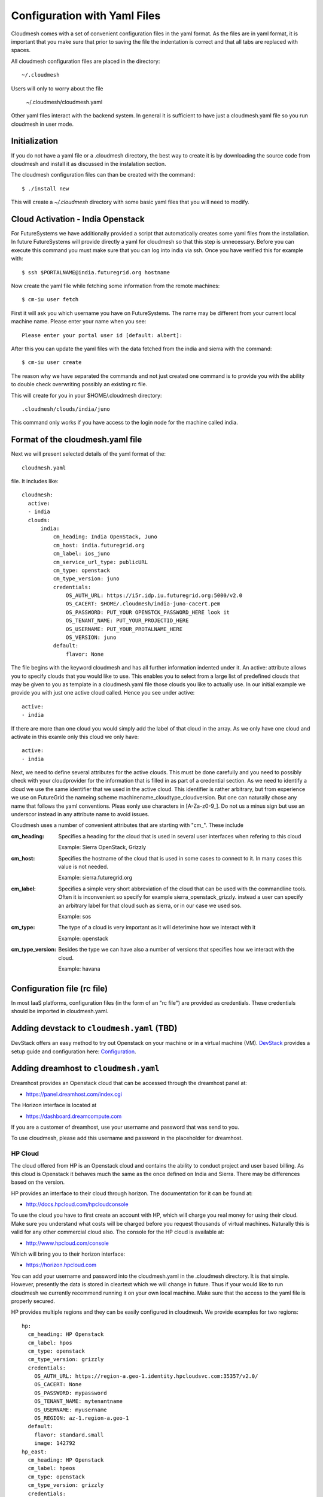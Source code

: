 .. _ref-cloudmesh-yaml:

.. highlight:: bash

Configuration with Yaml Files
======================================================================

Cloudmesh comes with a set of convenient configuration files in the
yaml format.  As the files are in yaml format, it is important that
you make sure that prior to saving the file the indentation is
correct and that all tabs are replaced with spaces.

All cloudmesh configuration files are placed in the directory::

  ~/.cloudmesh

Users will only to worry about the file

  ~/.cloudmesh/cloudmesh.yaml

Other yaml files interact with the backend system. In general it is
sufficient to have just a cloudmesh.yaml file so you run cloudmesh in
user mode.

Initialization
---------------

If you do not have a yaml file or a .cloudmesh directory, the best way
to create it is by downloading the source code from cloudmesh and
install it as discussed in the instalation section.

The cloudmesh configuration files can than be created with the
command::

   $ ./install new


This will create a `~/.cloudmesh` directory with some basic yaml files
that you will need to modify.


Cloud Activation - India Openstack 
-------------------------------------------------------------------------------

For FutureSystems we have additionally provided a script that automatically
creates some yaml files from the installation. In future FutureSystems will
provide directly a yaml for cloudmesh so that this step is unnecessary. Before
you can execute this command you must make sure that you can log into india via
ssh. Once you have verified this for example with::

  $ ssh $PORTALNAME@india.futuregrid.org hostname

Now create the yaml file while fetching some information from the
remote machines::

  $ cm-iu user fetch

First it will ask you which username you have on FutureSystems. The name
may be different from your current local machine name. Please enter
your name when you see::


  Please enter your portal user id [default: albert]: 

After this you can update the yaml files with the data fetched from
the india and sierra with the command::

  $ cm-iu user create

The reason why we have separated the commands and not just created one
command is to provide you with the ability to double check overwriting
possibly an existing rc file.

This will create for you in your $HOME/.cloudmesh directory::
   
   .cloudmesh/clouds/india/juno

This command only works if you have access to the login node for the
machine called india.


Format of the cloudmesh.yaml file
----------------------------------------------------------------------

Next we will present selected details of the yaml format of the::

   cloudmesh.yaml 

file. It includes like::

  cloudmesh:
    active: 
    - india
    clouds:
        india:
            cm_heading: India OpenStack, Juno
            cm_host: india.futuregrid.org
            cm_label: ios_juno
            cm_service_url_type: publicURL
            cm_type: openstack
            cm_type_version: juno
            credentials:
                OS_AUTH_URL: https://i5r.idp.iu.futuregrid.org:5000/v2.0
                OS_CACERT: $HOME/.cloudmesh/india-juno-cacert.pem
                OS_PASSWORD: PUT_YOUR OPENSTCK_PASSWORD_HERE look it
                OS_TENANT_NAME: PUT_YOUR_PROJECTID_HERE
                OS_USERNAME: PUT_YOUR_PROTALNAME_HERE
                OS_VERSION: juno
            default:
                flavor: None

The file begins with the keyword cloudmesh and has all further
information indented under it. An active: attribute allows you to
specify clouds that you would like to use. This enables you to select
from a large list of predefined clouds that may be given to you as
template in a cloudmesh.yaml file those clouds you like to actually
use. In our initial example we provide you with just one active cloud
called. Hence you see under active: ::

  active:
  - india

If there are more than one cloud you would simply add the label of
that cloud in the array. As we only have one cloud and activate in
this examle only this cloud we only have::

  active:
  - india

Next, we need to define several attributes for the active clouds. This
must be done carefully and you need to possibly check with your
cloudprovider for the information that is filled in as part of a
credential section. As we need to identify a cloud we use the same
identifier that we used in the active cloud. This identifier is rather
arbitrary, but from experience we use on FutureGrid the nameing scheme
machinename_cloudtype_cloudversion. But one can naturally chose any
name that follows the yaml conventions. Pleas eonly use characters in
[A-Za-z0-9_]. Do not us a minus sign but use an underscor instead in
any attribute name to avoid issues.

Cloudmesh uses a number of convenient attributes that are starting
with "cm_". These include

:cm_heading:
  Specifies a heading for the cloud that is used in several user
  interfaces when refering to this cloud
  
  Example: Sierra OpenStack, Grizzly

:cm_host:
  Specifies the hostname of the cloud that is used in some cases to
  connect to it.  In many cases this value is not needed.
  
  Example: sierra.futuregrid.org

:cm_label:
  Specifies a simple very short abbreviation of the cloud that can be
  used with the commandline tools. Often it is inconvenient so specify
  for example sierra_openstack_grizzly. instead a user can specify an
  arbitrary label for that cloud such as sierra, or in our case we
  used sos.
  
  Example: sos

:cm_type:
  The type of a cloud is very important as it will deterimine how we
  interact with it

  Example: openstack

:cm_type_version:
  Besides the type we can have also a number of versions that
  specifies how we interact with the cloud.

  Example: havana

Configuration file (rc file)
----------------------------------------------------------------------


In most IaaS platforms, configuration files (in the form of an "rc
file") are provided as credentials. These credentials should be
imported in cloudmesh.yaml.

Adding devstack to ``cloudmesh.yaml`` (TBD)
----------------------------------------------------------------------

DevStack offers an easy method to try out Openstack on your machine or
in a virtual machine (VM). `DevStack <http://devstack.org>`_ provides
a setup guide and configuration here: `Configuration
<http://devstack.org/configuration.html>`_.

Adding dreamhost to ``cloudmesh.yaml``
----------------------------------------------------------------------

Dreamhost provides an Openstack cloud that can be accessed through the
dreamhost panel at:

* https://panel.dreamhost.com/index.cgi

The Horizon interface is located at

* https://dashboard.dreamcompute.com

If you are a customer of dreamhost, use your username and password
that was send to you.

To use cloudmesh, please add this username and password in the
placeholder for dreamhost.


HP Cloud
~~~~~~~~~~~~~~~~~~~~~~~~~~~~~~~~~~~~~~~~~~~~~~~~~~~~~~~~~~~~~~~~~~~~~~

The cloud offered from HP is an Openstack cloud and contains the
ability to conduct project and user based billing. As this cloud is
Openstack it behaves much the same as the once defined on India and
Sierra. There may be differences based on the version. 

HP provides an interface to their cloud through horizon. The
documentation for it can be found at:

* http://docs.hpcloud.com/hpcloudconsole

To use the cloud you have to first create an account with HP, which
will charge you real money for using their cloud. Make sure you
understand what costs will be charged before you request thousands of
virtual machines. Naturally this is valid for any other commercial
cloud also. The console for the HP cloud is available at:

* http://www.hpcloud.com/console

Which will bring you to their horizon interface:

* https://horizon.hpcloud.com

You can add your username and password into the cloudmesh.yaml in the
.cloudmesh directory. It is that simple. However, presently the data
is stored in cleartext which we will change in future. Thus if your
would like to run cloudmesh we currently recommend running it on your
own local machine. Make sure that the access to the yaml file is
properly secured.

HP provides multiple regions and they can be easily configured in
cloudmesh. We provide examples for two regions::

    hp:
      cm_heading: HP Openstack
      cm_label: hpos
      cm_type: openstack
      cm_type_version: grizzly
      credentials:
        OS_AUTH_URL: https://region-a.geo-1.identity.hpcloudsvc.com:35357/v2.0/
        OS_CACERT: None
        OS_PASSWORD: mypassword
        OS_TENANT_NAME: mytenantname
        OS_USERNAME: myusername
        OS_REGION: az-1.region-a.geo-1
      default:
        flavor: standard.small
        image: 142792
    hp_east:
      cm_heading: HP Openstack
      cm_label: hpeos
      cm_type: openstack
      cm_type_version: grizzly
      credentials:
        OS_AUTH_URL: https://region-b.geo-1.identity.hpcloudsvc.com:35357/v2.0/
        OS_CACERT: None
        OS_PASSWORD: mypassword
        OS_TENANT_NAME: mytenantname
        OS_USERNAME: myusername
        OS_REGION: region-b.geo-1
      default:
        flavor: standard.small
        image: 142792


Azure
~~~~~~~~~~~~~~~~~~~~~~~~~~~~~~~~~~~~~~~~~~~~~~~~~~~~~~~~~~~~~~~~~~~~~~
Microsoft Windows Azure offers security credentials per a valid
subscription on a user account. Based on the subscription id,
chargeable usage is going to be applied to your bill. To authenticate
requests to Azure, you need to configure your credentials for
Cloudmesh. The following step-by-step tutorial explains the
configuration of Azure credentials on Cloudmesh.

To connect Azure Virtual Machines to Cloudmesh, you need to provide
Azure credentials to authenticate requrests in the yaml file. You can
find the credentials in the 

* `Azure Management Portal <https://manage.windowsazure.com>`_ 

which is a web interface to manage your account and Azure Virtual
Machines.  Also, you can find credentials by downloading the
subscription file (.publishsettings) here:

* `http://go.microsoft.com/fwlink/?LinkId=254432 <http://go.microsoft.com/fwlink/?LinkId=254432>`_.

Once you download the file, you may need to import your subscription
Id and valid X.509 certificate from the file with the help of the  Azure cross-platform
command line interface. More information about the Azure CLI can be
found in the Manual/article about the

* `Azure Cross-Platform Command-Line Interface <http://azure.microsoft.com/en-us/documentation/articles/xplat-cli>`_. 

The Azure credentials require that the X.509 certificate is placed in
the `.cloudmesh` directory. The *subscriptionid* field should be filled
with your Azure subscription id. The valid X.509 certificate file
(.pem) must also be stored in the `.cloudmesh` directory. We store it
under the name::

  $HOME/.cloudmesh/azure_managementCertificate.pem

Cloudmesh yaml file has an example invalid entry that you can change
with your settings. It can be easily identified while looking for the
keyword azure in the `cloudmesh.yaml` file.
As Azure is a commercial service it is important that you properly
secure the .cloudmesh directory and its yaml files. 

.. note:: Recommended files and directory permissions for Secured Cloudmesh
   To protect the yaml files against any access from other users, we recommend
   to use `chmod` command. Try `chmod -R o+rwx,go-rwx ~/.cloudmesh` to make
   any file in the *.cloudmesh* directory a private file to your user account.
   This way allows you have a full access to the files and the directory but
   not others.

Azure Quickstart
^^^^^^^^^^^^^^^^^^^^^^^^^^^^^^^^^^^^^^^^^^^^^^^^^^^^^^^^^^^^^^^^^^^^^^

Azure account
""""""""""""""""""""""""""""""""""""""""""""""""""""""""""""""""""""""

If you do not have an Azure account you can obtain one from Microsoft.
Microsoft provides a free-trial for new account applicants. The
Windows Azure site is located at 

* `https://manage.windowsazure.com <https://manage.windowsazure.com>`_

Download credentials
""""""""""""""""""""""""""""""""""""""""""""""""""""""""""""""""""""""

Form ther you can download the::

  .publishsettings


Install Azure CLI
""""""""""""""""""""""""""""""""""""""""""""""""""""""""""""""""""""""

Next you will need to install the Azure CLI. This is documented at 

* http://azure.microsoft.com/en-us/documentation/articles/xplat-cli/

Here you find install instructions fror Linux but also a link to an
OSX installer.

Once the client is installed you can download the credentials

Import Credentials via Azure CLI
""""""""""""""""""""""""""""""""""""""""""""""""""""""""""""""""""""""

::

   $ azure account download
   $ azure account import <.publishsettings file path>

Download Subscription File (.publishsettings)
""""""""""""""""""""""""""""""""""""""""""""""""""""""""""""""""""""""
 
* http://go.microsoft.com/fwlink/?LinkId=254432

Place X.509 certificate on Cloudmesh
""""""""""""""""""""""""""""""""""""""""""""""""""""""""""""""""""""""

::

  $ cp -p ~/.azure/managementCertificate.pem ~/.cloudmesh/azure_managementCertificate.pem

 Only the owner with read and write permission e.g. -rw-------

.. note:: Recommended files and directory permissions for Secured Cloudmesh
   To protect the yaml files against any access from other users, we recommend
   to use `chmod` command. Try 
   `chmod o+rwx,go-rwx ~/azure_managementCertificate.pem` to make the file a 
   private file to your user account. This way allows you have a full access to
   the file but not others.

Replace Subscription ID
""""""""""""""""""""""""""""""""""""""""""""""""""""""""""""""""""""""

::

  $ azure service cert list

provides your subscription id that just imported from the .publishsettings file.

Now, you are ready to use Azure Virtual Machines on Cloudmesh.

Test Azure Virtual Machine
""""""""""""""""""""""""""""""""""""""""""""""""""""""""""""""""""""""

TBD

Example Azure cloudmesh configuration
""""""""""""""""""""""""""""""""""""""""""""""""""""""""""""""""""""""

::

    azure:
      cm_host: windowsazure.com
      cm_label: waz
      cm_type: azure
      cm_type_version: null
      credentials:
        managementcertfile: $HOME/.cloudmesh/azure_managementCertificate.pem
        servicecertfile: $HOME/.cloudmesh/azure_serviceCertificate.pfx
        subscriptionid: 367367382-7687-6767-6767-6876dsa87ds
        thumbprint: $HOME/.cloudmesh/azure_thumbprint
      default:
        flavor: ExtraSmall
        image: b39f27a8b8c64d52b05eac6a62ebad85__Ubuntu_DAILY_BUILD-saucy-13_10-amd64-server-20130930-en-us-30GB
        location: East US


Amazon Web Services
----------------------

Amazon EC2 Cloud requires Secret Access Keys to use Amazon Web Services (AWS).
To configure Amazon EC2 on Cloudmesh, you need to provide the Secret Access
Keys of your account. Amazon allows only to download the credentials via their
web page, you need to go to the `Security Credentials
<http://console.aws.amazon.com/iam/home?#security_credential>`_ page to get the
credentials. You may use your existing AWS account or create a new AWS account.
The Access Key is a pair of Access Key ID and Secret Access Key and these
values should be replaced with *EC2_ACCESS_KEY* and *EC2_SECRET_KEY* fields in
the yaml file. Cloudmesh identifies *cm_type: aws* as Amazon Web Services in
the yaml file, you update the *aws* section with your security credentials.
Note that Amazon offers commercial services, the access key identification and
the secret key should be kept in a safe place to avoid any unexpected usage
from someone who you didn't authorize. 


::

    aws:
      cm_host: aws.amazon.com
      cm_label: aws
      cm_type: aws
      cm_type_version: null
      credentials:
        access_key_id: ABCDHJLKHLDKJHLDKJH
        keyname: cloudmesh
        privatekeyfile: $HOME/.cloudmesh/aws_pk.pem
        secret_access_key: abcgfiuegfiuesgfudsgfgdskjgfkdjsg
        userid: albert
      default:
        flavor: m1.small
        image: ami-fbb2fc92
        location: us-east-1


India
~~~~~~~~~~~~~~~~~~~~~~~~~~~~~~~~~~~~~~~~~~~~~~~~~~~~~~~~~~~~~~~~~~~~~~

::

    clouds:
        india:
            cm_heading: India OpenStack, Juno
            cm_host: india.futuregrid.org
            cm_label: ios_juno
            cm_service_url_type: publicURL
            cm_type: openstack
            cm_type_version: juno
            credentials:
                OS_AUTH_URL: https://i5r.idp.iu.futuregrid.org:5000/v2.0
                OS_CACERT: $HOME/.cloudmesh/india-juno-cacert.pem
                OS_PASSWORD: PUT_YOUR OPENSTCK_PASSWORD_HERE look it
                OS_TENANT_NAME: PUT_YOUR_PROJECTID_HERE
                OS_USERNAME: PUT_YOUR_PROTALNAME_HERE
                OS_VERSION: juno
            default:
                flavor: None


Alamo
~~~~~~~~~~~~~~~~~~~~~~~~~~~~~~~~~~~~~~~~~~~~~~~~~~~~~~~~~~~~~~~~~~~~~~

.. warning::

   Alamos is no longer supported, it has been moved to chameleon cloud

   
Although Alamo on FG is an openstack grizzly cloud, it is not as
sophisticated configured as the clouds on india and sierra. Instead is
uses for horizon the username and password from the openstack portal,
but does not expose its native cloud interfaces through the https
protocol. Instead it only offers access with the limited EC2 cloud
interfaces that are inferior in capabilities to the openstack
interfaces. Here is an example::


    alamo:
      cm_host: alamo.futuregrid.org
      cm_label: alamo
      cm_type: ec2
      cm_type_version: null
      credentials:
        EC2_PRIVATE_KEY: $HOME/.cloudmesh/alamo/pk.pem
        EC2_CERT: $HOME/.cloudmesh/alamo/cert.pem
        NOVA_CERT: $HOME/.cloudmesh/alamo/cacert.pem
        EUCALYPTUS_CERT: $HOME/.cloudmesh/alamo/cacert.pem
        EC2_URL: https://openstack.futuregrid.tacc.utexas.edu:8773/services/Cloud
        EC2_ACCESS_KEY: hfghfgejfhfdgjdhgjdhdgfjdhfgjhdg
        EC2_SECRET_KEY: utiutiueteyuieywiuywiuweyriuweyu
        keyname: cloudmesh
        userid: albert
      default:
        flavor: m1.small
        image: ami-fbb2fc92
        location: us-east-1


A complete example
~~~~~~~~~~~~~~~~~~~~~~

A more complete example of a cloudmesh.yaml file is available at 

 * https://github.com/cloudmesh/cloudmesh/blob/master/etc/cloudmesh.yaml

Here you need to replace all varibles in brackets. However there is a
more convenient way to do this with an additional yaml file that is
called me.yaml



cloudmesh-server.yaml
----------------------------------------------------------------------

Cloudmesh contains also a configuration file which i used to interface
with some server functionality. THis is only needed for some advanced
concepts such as power and temperature management as wel as bare metal
provisioning. As we at times modify the server yaml file and add new
features we have added a meta attribute to the file to document the
version and the type::

  meta:
    yaml_version: 2.0
    kind: server
  cloudmesh:
    server:
      ... all other text gis here ...

In addition a file starts with the attributes cloudmesh and
server. All other contents is indented under server.

Debugging
~~~~~~~~~~~~~

cloudmesh allows to set the debug level conveniently via the loglevel
attribute. Furthermore, one can disable the use of the production
environment (which disables the use of LDAP) while setting the
production attribute to False::

  server:
    loglevel: DEBUG
    production: False


Web UI
~~~~~~~~~~~~

Cloudmesh contains an optional Web UI interface that can be used to
interface with various clouds similar to horizon. However in contrast
to Horizopn it is not limited to OpenStack. It also provides access to
temperature data and user interfaces to bare metal provisioning. These
may be role based and not every user may be allowed to access
them. Thus they may not see links in the user interface for them. Only
priveleged users will.

The userinterface can be configured as follows::

    webui:
        host: 127.0.0.1
        port: 5555
        secret: development key
        browser: True
        page: ""

The host on which the server is placeed is either specified by ip or
hostname. A port on which the ui is started needs to be specified. In
addition a secret key has to be specified to enable some security
settings. It is best to use a key that is very difficult to crack.

If you set the browser variable to true, cloudmesh will automatically
upon restart open a web page. The web page can be specified via the
page attribute. If you specify "" it will go to the home page. This is
useful if you like to develop cloudmesh and like to repeatedly open a
particular page you work on.

LDAP Integration
~~~~~~~~~~~~~~~~~

Cloudmesh can be configured to read usernames from an LDAP server. On
FutureGrid we use the server configured for our FG users. However you
can certainly manage your own LDAP server. The configuration is done
via a proxy server that allows you to execute ldap commands. This
allows you to connect to the proxy server as other servers may not
allow to access the LDAP server as it is behind a firewall. The dn
location of the people and groups are also specifiable::

    ldap:
        with_ldap: False
        hostname: localhost
        cert: $HOME/.cloudmesh/FGLdapCacert.pem
        proxyhost: <ip>
        proxyuser: <username>
        proxyldap: proxy.<yourdomain.org>
        personbase: "ou=People,dc=futuregrid,dc=org"
        projectbase: "ou=Groups,dc=futuregrid,dc=org"

Clusters
~~~~~~~~~~~~

To access the control network of the clusters you can specify a
username and password for each cluster. This is done via the following
configuration::


    clusters:
        india:
            bmc:
                user: <username>
                password: <password>
                proxy: 
                   ip: <proxyip>
                   user: <proxyusername>
        echo:
                user: <username>
                password: <password>
                proxy: 
                   ip: <proxyip>
                   user: <proxyusername>
        bravo:
            pxe:
                proxy: 
                   ip: <ip>
                   user: <username>
            bmc:
                user: <username>
                password: <password>
                proxy: 
                   ip: <proxyip>
                   user: <proxyusername>

Note that you have te ability to specify a proxy machine in case the
access to the control network is behind a firewall. Also it is
possible to specify different usernames for access to pxe and bmc.

Roles
~~~~~~~

The portal framework can specify explicitly different roles and users
and projects to restrict access to specific web pages. Some of the
information such as active users and projects are fetsched frm the
LDAP server for the role "user".

However, two specific roles can be explicitly set, such as the admin
and rain roles. Here it is possible to add usernames or project
numbers and the specified user in the projects or the explicitly
specified users will have the given role. This allows a fine grained
control of users and roles. Additional roles could be added and become
useful for customized plugins to cloudmesh to expose features
seclectively.

todo::

    roles:
        user:
           users: 
           - active
           projects:
           - active
        admin:
           users:
           - albert
           projects:
           - fg1000
           - fg1001
        rain:
            users:
            - albert
            projects:
            - fg1000

Keystone server
~~~~~~~~~~~~~~~~~~

certain actions of a keystone server may not be executed by a regular
user. in his case the server yaml file allows you to use an
administrative account that can be configured under the keystone
attribute::

    keystone:
        sierra_openstack_grizzly:    
            OS_AUTH_URL : https://<ipsdsc>:35357/v2.0
            OS_CACERT : $HOME/.cloudmesh/sierra-cacert.pem
            OS_PASSWORD : <password>
            OS_TENANT_NAME : <tenant>
            OS_USERNAME : <username>
        india_openstack_essex:
            OS_AUTH_URL : http://<ipindia>:5000/v2.0
            OS_PASSWORD : <password>
            OS_TENANT_NAME : <tenant>
            OS_USERNAME : <username>
            OS_CACERT : None

please note that the names of the clouds need to be the exact names
used as in cloudmesh.yaml. The username and password can be obtained
from the cloud administrator if allowed.

Mongo
~~~~~~

currently we use mongo to save the state of cloudmesh. We have created
an easy schem to separate information and we simply recommend to reuse
the mongo section from the server yaml example file. Simply change the
valeus for username, password, and key to values you like if you set
it up on your local machine::

    mongo:
        db: cloudmesh
        host: localhost
        port: 27017
        path: $HOME/.cloudmesh/mongodb
        username: <username>
        password: <password>
        collections:
            inventory:
                db: inventory
            cloudmesh:
                db: cloudmesh
            profile:
                db: cloudmesh
            user:
                db: user
            metric:
                db: metric
            clouds:
                db: clouds
            pbs:
                db: hpc
            qstat:
                db: hpc
            qinfo:
                db: hpc
            pbsnodes:
                db: hpc
            launcher:
                db: launcher
            pagestatus:
                db: defaults
            password:
                key: <key>
                db: hallo
            defaults:
                db: defaults
            experiment:
                db: experiment
            store:
                db: store

Complete Example
~~~~~~~~~~~~~~~~~~

An example cloudmesh_server.yaml file is located at

* https://github.com/cloudmesh/cloudmesh/blob/master/etc/cloudmesh_server.yaml


cloudmesh_cluster.yaml
----------------------------------------------------------------------

Cloudmesh has the ability to create automatically an inventory of
large clusters based on some statically defined information. Because
the cluster may be in offline mode this static definition is useful in
order to also identif resources that may be offline or not reachable.

The definition will be used to create for each resource a number of
objects that can be used to easier access the resource or be used for
starting services on the resource.

We have created a simple program that creates a single yaml file for a
resource form this information. However we also have a json
representation that can be used in order not to depend on the file
system and interface directly with the database. This is of advantage
in a multi tenanted multi hosted environments in which provisioning of
resources is executed by multiple users. It also allows more easily
the dynamic management of resources that can be swapped in and out of
the inventory. 

A typical cloudmesh_cluster.yaml file looks as follows::

  meta:
    yaml_version: 1.2
    kind: clusters
  cloudmesh:
      inventory:
	  mycluster:
	      id: c[001-016]
	      nameserver: 123.123.1.1
	      publickeys:
	      - name: management
		path: $HOME/.cloudmesh/id_rsa_management.pub
	      - name: storage
		path: $HOME/.cloudmesh/id_rsa_storage.pub
	      network:
	      - name: eth0
		type: internal
		id: c[001-016]
		label: c-internal[001-016]
		range: 172.100.100.[11-26]
		broadcast: 172.100.101.255
		netmask: 255.255.252.0
		bootproto: dhcp
		onboot: yes
	      - name: eth1
		type: public
		id: c[001-016]
		label: c-compuet[001-016]
		range: 149.103.104.[11-26]
		broadcast: 149.103.104.255
		netmask: 255.255.255.0
		gateway: 149.103.104.254
		bootproto: static
		onboot: yes
	      - name: ib0
		type: infiniband
		id: c[001-016]
		label: c-ib[001-016]
		range: 192.168.0.[11-26]
		broadcast: 192.168.0.255
		netmask: 255.255.255.0
		bootproto: static
		onboot: yes
	      - name: bmc
		type: bmc
		id: c[001-016]
		label: bmc-c[001-016]
		range: 192.168.105.[11-26]
	      - name: pxe
		id: c[001-016]
		label: c-pxe[001-016]
		range: na[001-016]
		type: pxe
		pxe_prefix: /tftpboot/pxelinux.cfg

Metadata
~~~~~~~~~~~~~~~~~~~~~~~~~~~~~~~~~~~~~~~~~~~~~~~~~~~~~~~~~~~~~~~~~~~~~~
  meta:
    yaml_version: 1.2
    kind: clusters

Clusters
~~~~~~~~~~~~~~~~~~~~~~~~~~~~~~~~~~~~~~~~~~~~~~~~~~~~~~~~~~~~~~~~~~~~~~
  cloudmesh:
      inventory:
	  mycluster1:
               ...
	  mycluster2:
               ...

A Cluster
~~~~~~~~~~~~~~~~~~~~~~~~~~~~~~~~~~~~~~~~~~~~~~~~~~~~~~~~~~~~~~~~~~~~~~
	  mycluster:
	      id: c[001-016]
	      nameserver: 123.123.1.1
	      publickeys:
	      - name: management
		path: $HOME/.cloudmesh/id_rsa_management.pub
	      - name: storage
		path: $HOME/.cloudmesh/id_rsa_storage.pub
	      network:
              - name: eth0
                 ...                
              - name: ib0
                 ...                
             - name: bmc
                 ...                
  
Network:
~~~~~~~~~~~~~~~~~~~~~~~~~~~~~~~~~~~~~~~~~~~~~~~~~~~~~~~~~~~~~~~~~~~~~~

	      network:
	      - name: eth0
		type: internal
		id: c[001-016]
		label: c-internal[001-016]
		range: 172.100.100.[11-26]
		broadcast: 172.100.101.255
		netmask: 255.255.252.0
		bootproto: [dhcp, static]
		onboot: yes

type:
   internal, public, pxe, bmc

id:
   TBD

label:
    TBD

range:
    TBD

broadcast:
     TBD

Bootprooto:
   TBD

onboot:
   TBD




Special resources bmc and pxe

bmc::

	      - name: bmc
		type: bmc
		id: c[001-016]
		label: bmc-c[001-016]
		range: 192.168.105.[11-26]

pxe::
	      - name: pxe
		id: c[001-016]
		label: c-pxe[001-016]
		range: na[001-016]
		type: pxe
		pxe_prefix: /tftpboot/pxelinux.cfg




Other Yaml files
-----------------

* https://github.com/cloudmesh/cloudmesh/blob/master/etc/cloudmesh_celery.yaml

Note the the ip addresses in this file are ficticious
* https://github.com/cloudmesh/cloudmesh/blob/master/etc/cloudmesh_cluster.yaml

* https://github.com/cloudmesh/cloudmesh/blob/master/etc/cloudmesh_launcher.yaml


Me Sample
------------

* https://github.com/cloudmesh/cloudmesh/blob/master/etc/me-sample.yaml
* https://github.com/cloudmesh/cloudmesh/blob/master/etc/me.yaml


EC2 Credentials (THIS SECITION IS OUTDATED)
-------------------------------------------------

.. warning::
   
   Hotel and Alamo are no longer supported

   
:\*:
   With OpenStack Horizon, EC2 credentials can be downloaded.

   - login `OpenStack Havana on Hotel
     <https://openstack.uc.futuregrid.org/dashboard/>`_ or `OpenStack
     Folsom on Alamo
     <https://openstack.futuregrid.tacc.utexas.edu/horizon>`_

   - Click 'Access & Security'

   - Select 'API Access' tab
   
   - Click 'Download EC2 Credentials' (which is a direct link here for
     `Hotel
     <http://openstack.uc.futuregrid.org/horizon/project/access_and_security/api_access/ec2/>`_
     or `Alamo
     <http://openstack.futuregrid.tacc.utexas.edu/horizon/project/access_and_security/api_access/ec2/>`_)

Next we specify the credentials of the cloud. We can obtain them
typically from the cloud provider. The mechnism to obtain them may
vary and you will need to look it up. Often you will have an rc file
or a GUI that allows you to export the needed information. We have
strived to keep the same attributes that are provided by the supported
cloud providors. Hence typically no change is needed and you can just
paste and copy the values. However, if your cloud needs certificates,
they may have to be specially dealt with and placed in special
directories. For cloudmesn we provide them as part of the install and
ainclude them in the::

  $HOME/.cloudmesh/ 

directory. Naturally the attributes in credentials depend on the cloud
type and are different between the different clouds. In our case we
define the cloud on sierra which has the following credentials::

        credentials:
          OS_AUTH_URL: https://s77r.idp.sdsc.futuregrid.org:5000/v2.0
          OS_CACERT: $HOME/.cloudmesh/sierra-cacert.pem
          OS_PASSWORD: YOURPASSWORDHERE
          OS_TENANT_NAME: YOURPROJECTIDHERE
          OS_USERNAME: albert
          OS_VERSION: grizzly

Only the last field OS_VERSION is not provided by the openstack rc
file. We simply specify the version and must make sure it is the same
as provided in cm_type_version. In future versions of cloudmesh we may
remove this attribute and only work with cm_type_version, but it is
very convenient to have the value also in credentials, so we left it
there for now also. The rest of the attributes are regular attributes
you find in the rc file. For Futuregrid Openstack clouds they will
have the following meaning:

:OS_AUTH_URL:
  The endpount that is used to manage virtual machines   

  Example: https://s77r.idp.sdsc.futuregrid.org:5000/v2.0

:OS_CACERT:
  The location in which the certificate for the cloud is placed to
  interact with https in case your cloud is properly protected. In
  case it does not use https please inform yourself about the security
  consequences.

  Example: $HOME/.cloudmesh/sierra-cacert.pem

:OS_PASSWORD:
  The password you use for this cloud

  Example: jhdjaTYWUIYBY

:OS_TENANT_NAME:
  The fg project number. In case you have multiple projects, you need to define multiple clouds 
  with multiple credentials that are distinguished by different tennant names.

  Example: fg1000

:OS_USERNAME:
  Your futuregrid portal name.

  Example: albert

:OS_VERSION:
  The version of openstack you use as described also by cm_type_version

  Example: grizzly

As it is often the case that users have a default image or flavor and
try to avoid remembering the values for them, such values can also be
specified in the cloudmesh.yaml file. This comes especially handy in
case of classes in which a teacher may provide the class with a custom
image and give students hints for which flavor to use. Also users that
deal with the instantiation of many VMs clearly benefit from this
feature::

  default:
    flavor: m1.tiny
    image: 4199d988-0833-4497-a473-96fc456fac2f

In our example above we have set the default to m1.tine for the falvor
and one of our default images available on the cloud.

The next sections show examples for several clouds with ficticious
account information. Please replace it with your own.






